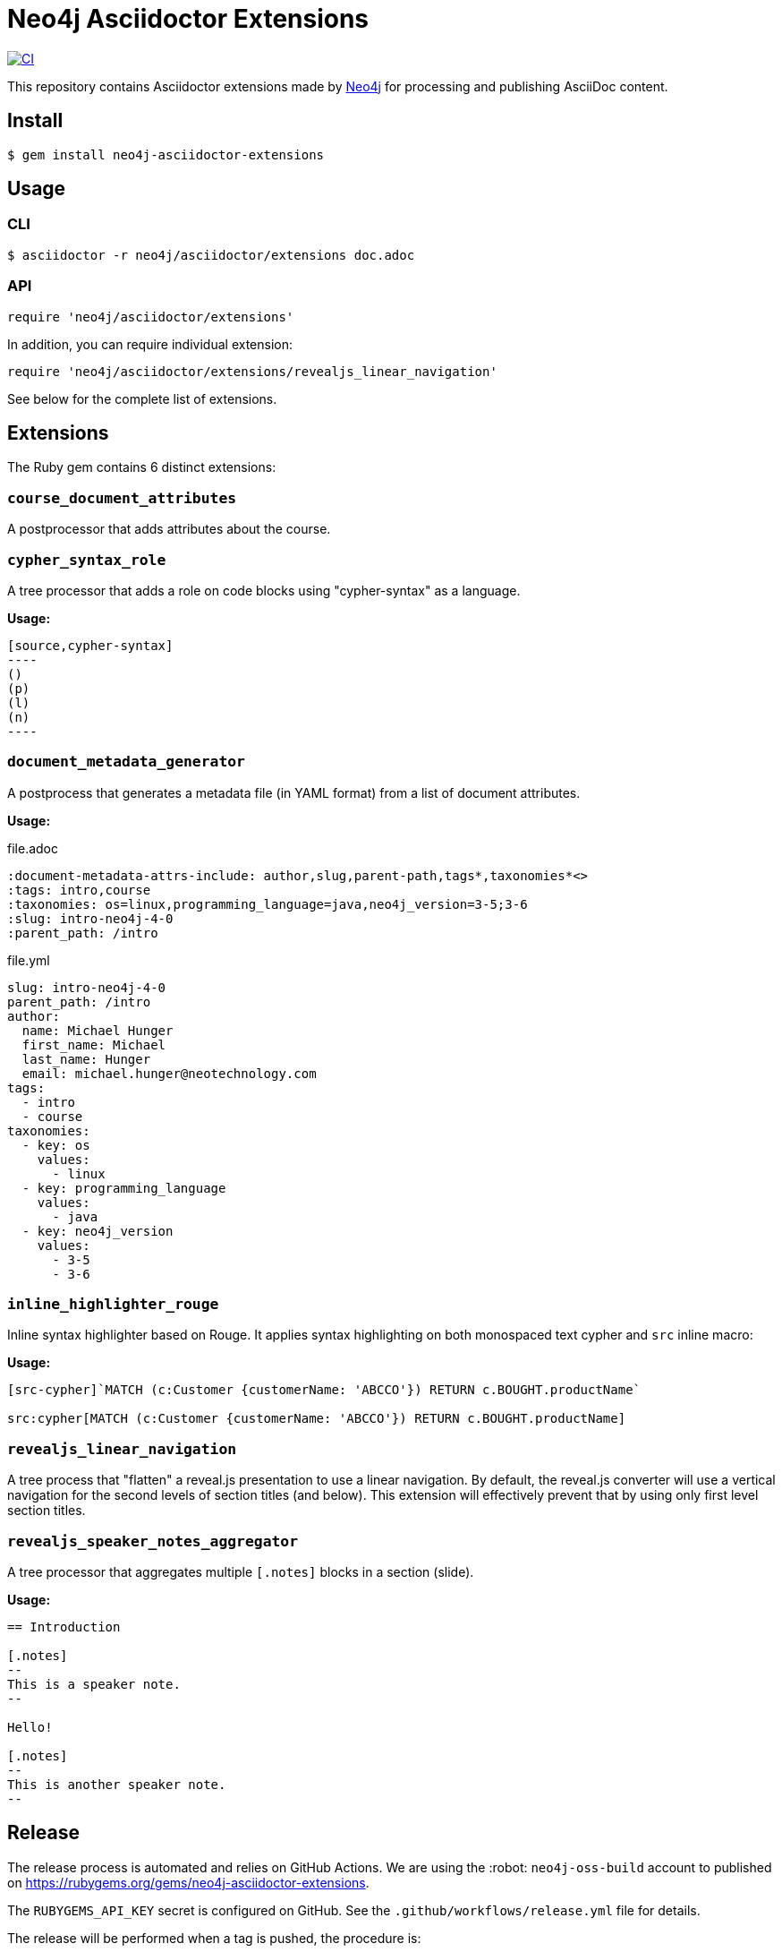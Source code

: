 = Neo4j Asciidoctor Extensions
:uri-neo4j: https://neo4j.com

image:https://github.com/neo4j-contrib/neo4j-asciidoctor-extensions/workflows/CI/badge.svg[CI,link=https://github.com/neo4j-contrib/neo4j-asciidoctor-extensions/actions?query=workflow%3ACI]

This repository contains Asciidoctor extensions made by {uri-neo4j}[Neo4j] for processing and publishing AsciiDoc content.

== Install

[source,console]
----
$ gem install neo4j-asciidoctor-extensions
----

== Usage

=== CLI

[source,console]
----
$ asciidoctor -r neo4j/asciidoctor/extensions doc.adoc
----

=== API

[source,ruby]
----
require 'neo4j/asciidoctor/extensions'
----

In addition, you can require individual extension:

[source,ruby]
----
require 'neo4j/asciidoctor/extensions/revealjs_linear_navigation'
----

See below for the complete list of extensions.

== Extensions

The Ruby gem contains 6 distinct extensions:

=== `course_document_attributes`

A postprocessor that adds attributes about the course.

=== `cypher_syntax_role`

A tree processor that adds a role on code blocks using "cypher-syntax" as a language.

*Usage:*

[source]
....
[source,cypher-syntax]
----
()
(p)
(l)
(n)
----
....

=== `document_metadata_generator`

A postprocess that generates a metadata file (in YAML format) from a list of document attributes.

*Usage:*

.file.adoc
[source,adoc]
----
:document-metadata-attrs-include: author,slug,parent-path,tags*,taxonomies*<>
:tags: intro,course
:taxonomies: os=linux,programming_language=java,neo4j_version=3-5;3-6
:slug: intro-neo4j-4-0
:parent_path: /intro
----

.file.yml
[source,adoc]
----
slug: intro-neo4j-4-0
parent_path: /intro
author:
  name: Michael Hunger
  first_name: Michael
  last_name: Hunger
  email: michael.hunger@neotechnology.com
tags:
  - intro
  - course
taxonomies:
  - key: os
    values:
      - linux
  - key: programming_language
    values:
      - java
  - key: neo4j_version
    values:
      - 3-5
      - 3-6
----

=== `inline_highlighter_rouge`

Inline syntax highlighter based on Rouge.
It applies syntax highlighting on both monospaced text cypher and `src` inline macro:

*Usage:*

[source,adoc]
----
[src-cypher]`MATCH (c:Customer {customerName: 'ABCCO'}) RETURN c.BOUGHT.productName`

src:cypher[MATCH (c:Customer {customerName: 'ABCCO'}) RETURN c.BOUGHT.productName]
----

=== `revealjs_linear_navigation`

A tree process that "flatten" a reveal.js presentation to use a linear navigation.
By default, the reveal.js converter will use a vertical navigation for the second levels of section titles (and below).
This extension will effectively prevent that by using only first level section titles.

=== `revealjs_speaker_notes_aggregator`
A tree processor that aggregates multiple `[.notes]` blocks in a section (slide).

*Usage:*

[source,adoc]
----
== Introduction

[.notes]
--
This is a speaker note.
--

Hello!

[.notes]
--
This is another speaker note.
--
----

== Release

The release process is automated and relies on GitHub Actions.
We are using the :robot: `neo4j-oss-build` account to published on https://rubygems.org/gems/neo4j-asciidoctor-extensions.

The `RUBYGEMS_API_KEY` secret is configured on GitHub.
See the `.github/workflows/release.yml` file for details.

The release will be performed when a tag is pushed, the procedure is:

. Edit `neo4j-asciidoctor-extensions.gemspec` and update the version number `s.version`
. Run `bundle exec rake` to make sure that everything is working
. Commit both `neo4j-asciidoctor-extensions.gemspec` and `Gemfile.lock` files
. Tag the version using `git tag vx.y.z` (don't forget the `v` prefix and replace `x.y.z` with an actual version)
. Push your changes with the tag: `git push origin master --tags`

